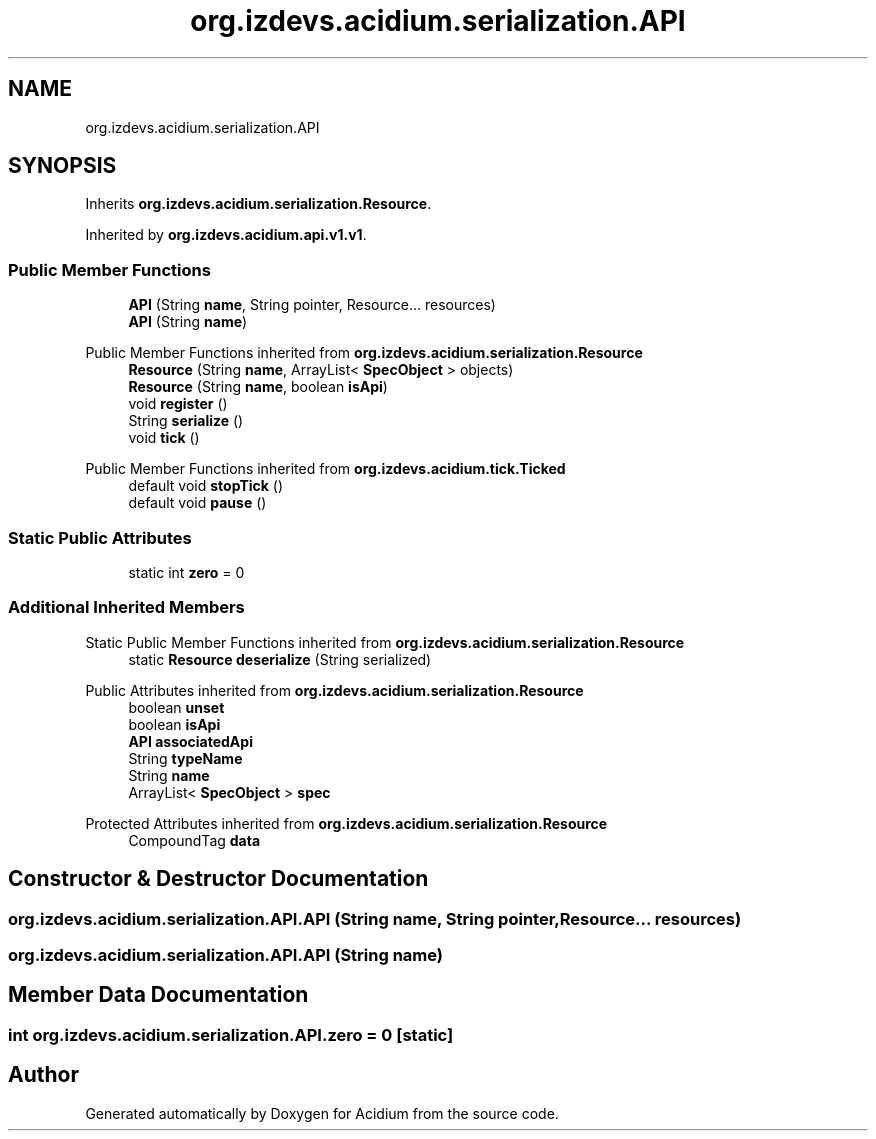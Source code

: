 .TH "org.izdevs.acidium.serialization.API" 3 "Version Alpha-0.1" "Acidium" \" -*- nroff -*-
.ad l
.nh
.SH NAME
org.izdevs.acidium.serialization.API
.SH SYNOPSIS
.br
.PP
.PP
Inherits \fBorg\&.izdevs\&.acidium\&.serialization\&.Resource\fP\&.
.PP
Inherited by \fBorg\&.izdevs\&.acidium\&.api\&.v1\&.v1\fP\&.
.SS "Public Member Functions"

.in +1c
.ti -1c
.RI "\fBAPI\fP (String \fBname\fP, String pointer, Resource\&.\&.\&. resources)"
.br
.ti -1c
.RI "\fBAPI\fP (String \fBname\fP)"
.br
.in -1c

Public Member Functions inherited from \fBorg\&.izdevs\&.acidium\&.serialization\&.Resource\fP
.in +1c
.ti -1c
.RI "\fBResource\fP (String \fBname\fP, ArrayList< \fBSpecObject\fP > objects)"
.br
.ti -1c
.RI "\fBResource\fP (String \fBname\fP, boolean \fBisApi\fP)"
.br
.ti -1c
.RI "void \fBregister\fP ()"
.br
.ti -1c
.RI "String \fBserialize\fP ()"
.br
.ti -1c
.RI "void \fBtick\fP ()"
.br
.in -1c

Public Member Functions inherited from \fBorg\&.izdevs\&.acidium\&.tick\&.Ticked\fP
.in +1c
.ti -1c
.RI "default void \fBstopTick\fP ()"
.br
.ti -1c
.RI "default void \fBpause\fP ()"
.br
.in -1c
.SS "Static Public Attributes"

.in +1c
.ti -1c
.RI "static int \fBzero\fP = 0"
.br
.in -1c
.SS "Additional Inherited Members"


Static Public Member Functions inherited from \fBorg\&.izdevs\&.acidium\&.serialization\&.Resource\fP
.in +1c
.ti -1c
.RI "static \fBResource\fP \fBdeserialize\fP (String serialized)"
.br
.in -1c

Public Attributes inherited from \fBorg\&.izdevs\&.acidium\&.serialization\&.Resource\fP
.in +1c
.ti -1c
.RI "boolean \fBunset\fP"
.br
.ti -1c
.RI "boolean \fBisApi\fP"
.br
.ti -1c
.RI "\fBAPI\fP \fBassociatedApi\fP"
.br
.ti -1c
.RI "String \fBtypeName\fP"
.br
.ti -1c
.RI "String \fBname\fP"
.br
.ti -1c
.RI "ArrayList< \fBSpecObject\fP > \fBspec\fP"
.br
.in -1c

Protected Attributes inherited from \fBorg\&.izdevs\&.acidium\&.serialization\&.Resource\fP
.in +1c
.ti -1c
.RI "CompoundTag \fBdata\fP"
.br
.in -1c
.SH "Constructor & Destructor Documentation"
.PP 
.SS "org\&.izdevs\&.acidium\&.serialization\&.API\&.API (String name, String pointer, Resource\&.\&.\&. resources)"

.SS "org\&.izdevs\&.acidium\&.serialization\&.API\&.API (String name)"

.SH "Member Data Documentation"
.PP 
.SS "int org\&.izdevs\&.acidium\&.serialization\&.API\&.zero = 0\fR [static]\fP"


.SH "Author"
.PP 
Generated automatically by Doxygen for Acidium from the source code\&.
